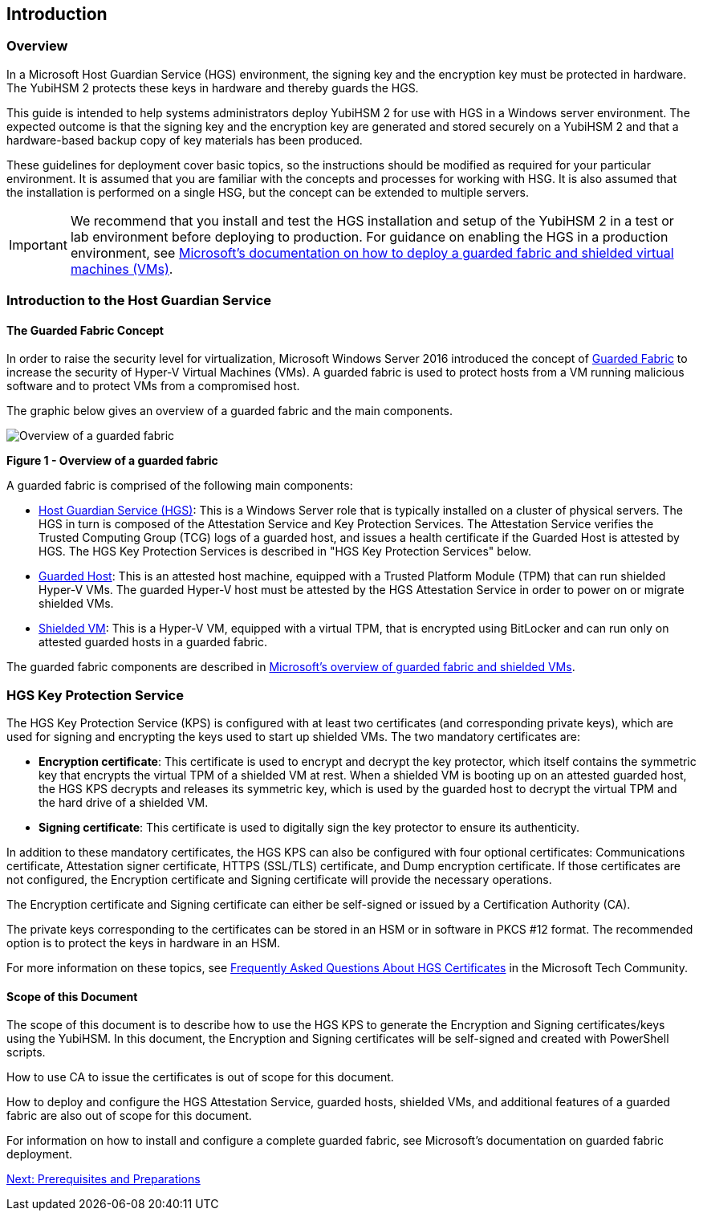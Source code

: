 == Introduction

=== Overview

In a Microsoft Host Guardian Service (HGS) environment, the signing key and the encryption key must be protected in hardware. The YubiHSM 2 protects these keys in hardware and thereby guards the HGS.

This guide is intended to help systems administrators deploy YubiHSM 2 for use with HGS in a Windows server environment. The expected outcome is that the signing key and the encryption key are generated and stored securely on a YubiHSM 2 and that a hardware-based backup copy of key materials has been produced.

These guidelines for deployment cover basic topics, so the instructions should be modified as required for your particular environment. It is assumed that you are familiar with the concepts and processes for working with HSG. It is also assumed that the installation is performed on a single HSG, but the concept can be extended to multiple servers.

[IMPORTANT]
===========
We recommend that you install and test the HGS installation and setup of the YubiHSM 2 in a test or lab environment before deploying to production. For guidance on enabling the HGS in a production environment, see https://docs.microsoft.com/en-us/windows-server/security/guarded-fabric-shielded-vm/guarded-fabric-and-shielded-vms-top-node[Microsoft’s documentation on how to deploy a guarded fabric and shielded virtual machines (VMs)].
===========

=== Introduction to the Host Guardian Service

==== The Guarded Fabric Concept

In order to raise the security level for virtualization, Microsoft Windows Server 2016 introduced the concept of https://docs.microsoft.com/en-us/windows-server/security/guarded-fabric-shielded-vm/guarded-fabric-and-shielded-vms[Guarded Fabric] to increase the security of Hyper-V Virtual Machines (VMs). A guarded fabric is used to protect hosts from a VM running malicious software and to protect VMs from a compromised host.

The graphic below gives an overview of a guarded fabric and the main components.

image::Overview-of-a-guarded-fabric.png[]
**Figure 1 - Overview of a guarded fabric**

A guarded fabric is comprised of the following main components:

* https://docs.microsoft.com/en-us/windows-server/security/guarded-fabric-shielded-vm/guarded-fabric-setting-up-the-host-guardian-service-hgs[Host Guardian Service (HGS)]: This is a Windows Server role that is typically installed on a cluster of physical servers. The HGS in turn is composed of the Attestation Service and Key Protection Services. The Attestation Service verifies the Trusted Computing Group (TCG) logs of a guarded host, and issues a health certificate if the Guarded Host is attested by HGS. The HGS Key Protection Services is described in "HGS Key Protection Services" below.

* https://docs.microsoft.com/en-us/windows-server/security/guarded-fabric-shielded-vm/guarded-fabric-configure-hgs-with-authorized-hyper-v-hosts[Guarded Host]: This is an attested host machine, equipped with a Trusted Platform Module (TPM)  that can run shielded Hyper-V VMs. The guarded Hyper-V host must be attested by the HGS Attestation Service in order to power on or migrate shielded VMs.

* https://docs.microsoft.com/en-us/windows-server/security/guarded-fabric-shielded-vm/guarded-fabric-configuration-scenarios-for-shielded-vms-overview[Shielded VM]: This is a Hyper-V VM, equipped with a virtual TPM, that is encrypted using BitLocker and can run only on attested guarded hosts in a guarded fabric.

The guarded fabric components are described in https://docs.microsoft.com/en-us/windows-server/security/guarded-fabric-shielded-vm/guarded-fabric-and-shielded-vms[Microsoft’s overview of guarded fabric and shielded VMs].


=== HGS Key Protection Service

The HGS Key Protection Service (KPS) is configured with at least two certificates (and corresponding private keys), which are used for signing and encrypting the keys used to start up shielded VMs. The two mandatory certificates are:

* *Encryption certificate*: This certificate is used to encrypt and decrypt the key protector, which itself contains the symmetric key that encrypts the virtual TPM of a shielded VM at rest. When a shielded VM is booting up on an attested guarded host, the HGS KPS decrypts and releases its symmetric key, which is used by the guarded host to decrypt the virtual TPM and the hard drive of a shielded VM.

* *Signing certificate*: This certificate is used to digitally sign the key protector to ensure its authenticity.

In addition to these mandatory certificates, the HGS KPS can also be configured with four optional certificates: Communications certificate, Attestation signer certificate, HTTPS (SSL/TLS) certificate, and Dump encryption certificate. If those certificates are not configured, the Encryption certificate and Signing certificate will provide the necessary operations.

The Encryption certificate and Signing certificate can either be self-signed or issued by a Certification Authority (CA).

The private keys corresponding to the certificates can be stored in an HSM or in software in PKCS #12 format. The recommended option is to protect the keys in hardware in an HSM.

For more information on these topics, see https://techcommunity.microsoft.com/t5/Data-Center-Security/Frequently-Asked-Questions-About-HGS-Certificates/ba-p/372272[Frequently Asked Questions About HGS Certificates] in the Microsoft Tech Community.

==== Scope of this Document

The scope of this document is to describe how to use the HGS KPS to generate the Encryption and Signing certificates/keys using the YubiHSM. In this document, the Encryption and Signing certificates will be self-signed and created with PowerShell scripts.

How to use CA to issue the certificates is out of scope for this document.

How to deploy and configure the HGS Attestation Service, guarded hosts, shielded VMs, and additional features of a guarded fabric are also out of scope for this document.

For information on how to install and configure a complete guarded fabric, see Microsoft’s documentation on guarded fabric deployment.


link:Prerequisites_and_Preparations.adoc[Next: Prerequisites and Preparations]
